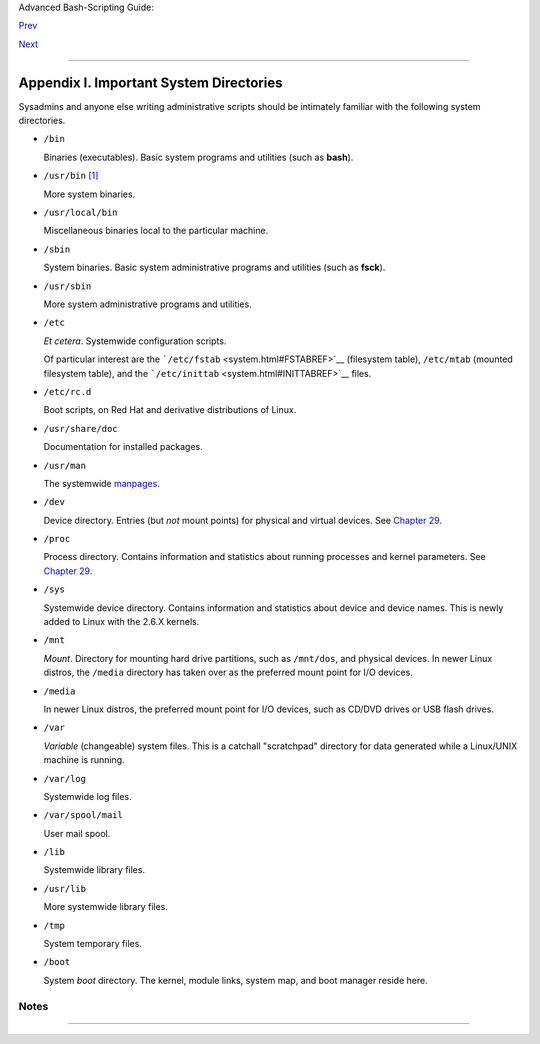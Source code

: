 Advanced Bash-Scripting Guide:

`Prev <files.html>`__

`Next <tabexpansion.html>`__

--------------

Appendix I. Important System Directories
========================================

Sysadmins and anyone else writing administrative scripts should be
intimately familiar with the following system directories.

-  ``/bin``

   Binaries (executables). Basic system programs and utilities (such as
   **bash**).

-  ``/usr/bin`` `[1] <systemdirs.html#FTN.AEN23969>`__

   More system binaries.

-  ``/usr/local/bin``

   Miscellaneous binaries local to the particular machine.

-  ``/sbin``

   System binaries. Basic system administrative programs and utilities
   (such as **fsck**).

-  ``/usr/sbin``

   More system administrative programs and utilities.

-  ``/etc``

   *Et cetera*. Systemwide configuration scripts.

   Of particular interest are the
   ```/etc/fstab`` <system.html#FSTABREF>`__ (filesystem table),
   ``/etc/mtab`` (mounted filesystem table), and the
   ```/etc/inittab`` <system.html#INITTABREF>`__ files.

-  ``/etc/rc.d``

   Boot scripts, on Red Hat and derivative distributions of Linux.

-  ``/usr/share/doc``

   Documentation for installed packages.

-  ``/usr/man``

   The systemwide `manpages <basic.html#MANREF>`__.

-  ``/dev``

   Device directory. Entries (but *not* mount points) for physical and
   virtual devices. See `Chapter 29 <devproc.html>`__.

-  ``/proc``

   Process directory. Contains information and statistics about running
   processes and kernel parameters. See `Chapter 29 <devproc.html>`__.

-  ``/sys``

   Systemwide device directory. Contains information and statistics
   about device and device names. This is newly added to Linux with the
   2.6.X kernels.

-  ``/mnt``

   *Mount*. Directory for mounting hard drive partitions, such as
   ``/mnt/dos``, and physical devices. In newer Linux distros, the
   ``/media`` directory has taken over as the preferred mount point for
   I/O devices.

-  ``/media``

   In newer Linux distros, the preferred mount point for I/O devices,
   such as CD/DVD drives or USB flash drives.

-  ``/var``

   *Variable* (changeable) system files. This is a catchall "scratchpad"
   directory for data generated while a Linux/UNIX machine is running.

-  ``/var/log``

   Systemwide log files.

-  ``/var/spool/mail``

   User mail spool.

-  ``/lib``

   Systemwide library files.

-  ``/usr/lib``

   More systemwide library files.

-  ``/tmp``

   System temporary files.

-  ``/boot``

   System *boot* directory. The kernel, module links, system map, and
   boot manager reside here.

   +--------------------------------------+--------------------------------------+
   | |Warning|                            |
   | Altering files in this directory may |
   | result in an unbootable system.      |
   +--------------------------------------+--------------------------------------+

Notes
~~~~~

+--------------------------+--------------------------+--------------------------+
| `[1] <systemdirs.html#AE |
| N23969>`__               |
| Some early UNIX systems  |
| had a fast,              |
| small-capacity fixed     |
| disk (containing ``/``,  |
| the root partition), and |
| a second drive which was |
| larger, but slower       |
| (containing ``/usr`` and |
| other partitions). The   |
| most frequently used     |
| programs and utilities   |
| therefore resided on the |
| small-but-fast drive, in |
| ``/bin``, and the others |
| on the slower drive, in  |
| ``/usr/bin``.            |
|                          |
| This likewise accounts   |
| for the split between    |
| ``/sbin`` and            |
| ``/usr/sbin``, ``/lib``  |
| and ``/usr/lib``, etc.   |
+--------------------------+--------------------------+--------------------------+

--------------

+--------------------------+--------------------------+--------------------------+
| `Prev <files.html>`__    | Important Files          |
| `Home <index.html>`__    |                          |
| `Next <tabexpansion.html | An Introduction to       |
| >`__                     | Programmable Completion  |
+--------------------------+--------------------------+--------------------------+

.. |Warning| image:: ../images/warning.gif
